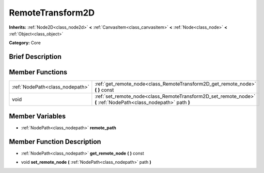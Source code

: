 .. Generated automatically by doc/tools/makerst.py in Godot's source tree.
.. DO NOT EDIT THIS FILE, but the doc/base/classes.xml source instead.

.. _class_RemoteTransform2D:

RemoteTransform2D
=================

**Inherits:** :ref:`Node2D<class_node2d>` **<** :ref:`CanvasItem<class_canvasitem>` **<** :ref:`Node<class_node>` **<** :ref:`Object<class_object>`

**Category:** Core

Brief Description
-----------------



Member Functions
----------------

+----------------------------------+--------------------------------------------------------------------------------------------------------------------+
| :ref:`NodePath<class_nodepath>`  | :ref:`get_remote_node<class_RemoteTransform2D_get_remote_node>`  **(** **)** const                                 |
+----------------------------------+--------------------------------------------------------------------------------------------------------------------+
| void                             | :ref:`set_remote_node<class_RemoteTransform2D_set_remote_node>`  **(** :ref:`NodePath<class_nodepath>` path  **)** |
+----------------------------------+--------------------------------------------------------------------------------------------------------------------+

Member Variables
----------------

- :ref:`NodePath<class_nodepath>` **remote_path**

Member Function Description
---------------------------

.. _class_RemoteTransform2D_get_remote_node:

- :ref:`NodePath<class_nodepath>`  **get_remote_node**  **(** **)** const

.. _class_RemoteTransform2D_set_remote_node:

- void  **set_remote_node**  **(** :ref:`NodePath<class_nodepath>` path  **)**


